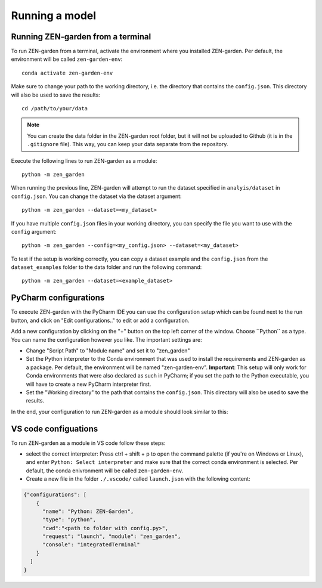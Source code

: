 ################
Running a model
################

Running ZEN-garden from a terminal
==============

To run ZEN-garden from a terminal, activate the environment where you installed ZEN-garden. Per default, the environment will be called ``zen-garden-env``::

  conda activate zen-garden-env

Make sure to change your path to the working directory, i.e. the directory that contains the ``config.json``. This directory will also be used to save the results::

  cd /path/to/your/data

.. note::
    You can create the data folder in the ZEN-garden root folder, but it will not be uploaded to Github (it is in the ``.gitignore`` file).
    This way, you can keep your data separate from the repository.

Execute the following lines to run ZEN-garden as a module::

  python -m zen_garden

When running the previous line, ZEN-garden will attempt to run the dataset specified in ``analyis/dataset`` in ``config.json``. You can change the dataset via the dataset argument::

  python -m zen_garden --dataset=<my_dataset>

If you have multiple ``config.json`` files in your working directory, you can specify the file you want to use with the ``config`` argument::

  python -m zen_garden --config=<my_config.json> --dataset=<my_dataset>

To test if the setup is working correctly, you can copy a dataset example and the ``config.json`` from the ``dataset_examples`` folder to the data folder and run the following command::

  python -m zen_garden --dataset=<example_dataset>
PyCharm configurations
==============

To execute ZEN-garden with the PyCharm IDE you can use the configuration setup which can be found next to the run button, and click on "Edit configurations.." to edit or add a configuration.

.. image:: ../images/pycharm_configuration.png
    :alt: creating zen-garden configurations in pycharm

Add a new configuration by clicking on the "+" button on the top left corner of the window. Choose ´´Python´´ as a type. You can name the configuration however you like. The important settings are:

- Change "Script Path" to "Module name" and set it to "zen_garden"
- Set the Python interpreter to the Conda environment that was used to install the requirements and ZEN-garden as a package. Per default, the environment will be named "zen-garden-env". **Important**: This setup will only work for Conda environments that were also declared as such in PyCharm; if you set the path to the Python executable, you will have to create a new PyCharm interpreter first.
- Set the "Working directory" to the path that contains the ``config.json``. This directory will also be used to save the results.

In the end, your configuration to run ZEN-garden as a module should look similar to this:

.. image:: ../images/pycharm_run_module.png
    :alt: run module

VS code configuations
==============

To run ZEN-garden as a module in VS code follow these steps:

- select the correct interpreter: Press ctrl + shift + p to open the command palette (if you're on Windows or Linux), and enter ``Python: Select interpreter`` and make sure that the correct conda environment is selected. Per default, the conda enivronment will be called ``zen-garden-env``.
- Create a new file in the folder ``./.vscode/`` called ``launch.json`` with the following content:

.. code-block:: JSON

  {"configurations": [
      {
        "name": "Python: ZEN-Garden", 
        "type": "python", 
        "cwd":"<path to folder with config.py>", 
        "request": "launch", "module": "zen_garden", 
        "console": "integratedTerminal"
      }
    ]
  }







